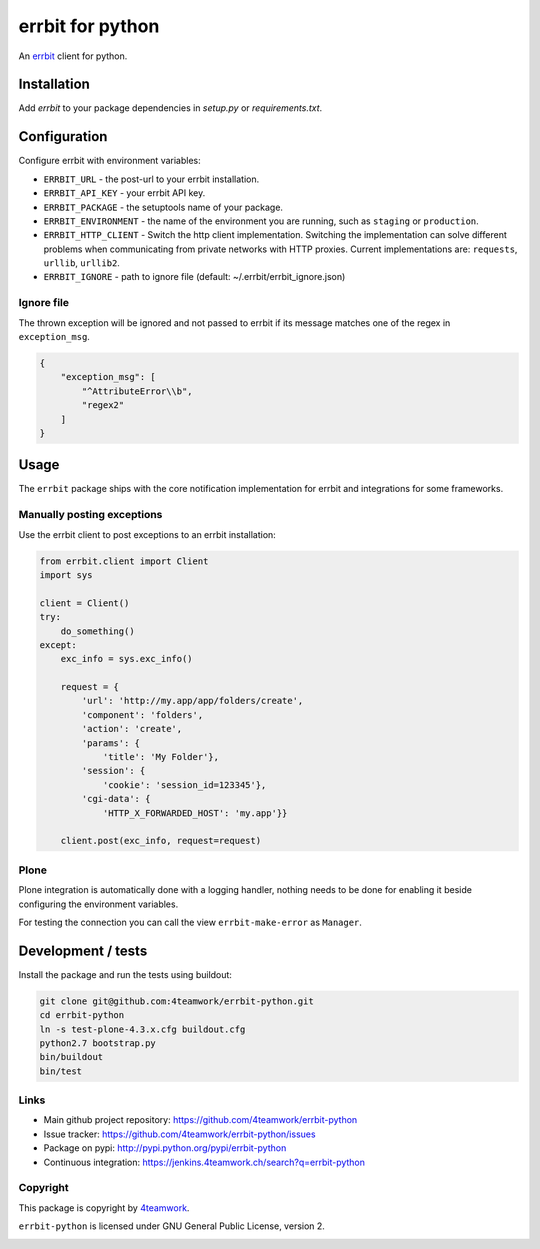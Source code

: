 
===================
 errbit for python
===================

An `errbit <http://errbit.github.io/errbit/>`_ client for python.


Installation
============

Add `errbit` to your package dependencies in `setup.py` or `requirements.txt`.


Configuration
=============

Configure errbit with environment variables:

- ``ERRBIT_URL`` - the post-url to your errbit installation.
- ``ERRBIT_API_KEY`` - your errbit API key.
- ``ERRBIT_PACKAGE`` - the setuptools name of your package.
- ``ERRBIT_ENVIRONMENT`` - the name of the environment you are running, such as
  ``staging`` or ``production``.
- ``ERRBIT_HTTP_CLIENT`` - Switch the http client implementation. Switching the
  implementation can solve different problems when communicating from private
  networks with HTTP proxies. Current implementations are: ``requests``, ``urllib``,
  ``urllib2``.
- ``ERRBIT_IGNORE`` - path to ignore file (default: ~/.errbit/errbit_ignore.json)

Ignore file
-----------

The thrown exception will be ignored and not passed to errbit if its message matches one of the regex in ``exception_msg``.

.. code:: json

    {
        "exception_msg": [
            "^AttributeError\\b",
            "regex2"
        ]
    }


Usage
=====

The ``errbit`` package ships with the core notification implementation for errbit
and integrations for some frameworks.


Manually posting exceptions
---------------------------

Use the errbit client to post exceptions to an errbit installation:

.. code:: python

    from errbit.client import Client
    import sys

    client = Client()
    try:
        do_something()
    except:
        exc_info = sys.exc_info()

        request = {
            'url': 'http://my.app/app/folders/create',
            'component': 'folders',
            'action': 'create',
            'params': {
                'title': 'My Folder'},
            'session': {
                'cookie': 'session_id=123345'},
            'cgi-data': {
                'HTTP_X_FORWARDED_HOST': 'my.app'}}

        client.post(exc_info, request=request)


Plone
-----

Plone integration is automatically done with a logging handler,
nothing needs to be done for enabling it beside configuring the environment variables.

For testing the connection you can call the view ``errbit-make-error`` as ``Manager``.


Development / tests
===================

Install the package and run the tests using buildout:

.. code:: shell

    git clone git@github.com:4teamwork/errbit-python.git
    cd errbit-python
    ln -s test-plone-4.3.x.cfg buildout.cfg
    python2.7 bootstrap.py
    bin/buildout
    bin/test


Links
-----

- Main github project repository: https://github.com/4teamwork/errbit-python
- Issue tracker: https://github.com/4teamwork/errbit-python/issues
- Package on pypi: http://pypi.python.org/pypi/errbit-python
- Continuous integration: https://jenkins.4teamwork.ch/search?q=errbit-python


Copyright
---------

This package is copyright by `4teamwork <http://www.4teamwork.ch/>`_.

``errbit-python`` is licensed under GNU General Public License, version 2.

.. image:: https://cruel-carlota.pagodabox.com/2b54f90882a606963f8e0581193f51bb
   :alt: githalytics.com
   :target: http://githalytics.com/4teamwork/errbit-python
